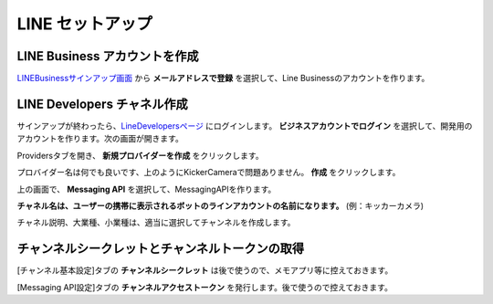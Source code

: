 LINE セットアップ
##########################################


LINE Business アカウントを作成
********************************

LINEBusinessサインアップ画面_ から **メールアドレスで登録** を選択して、Line Businessのアカウントを作ります。



LINE Developers チャネル作成
********************************

.. image:: /images/line_dev_login.png

サインアップが終わったら、LineDevelopersページ_ にログインします。 **ビジネスアカウントでログイン** を選択して、開発用のアカウントを作ります。次の画面が開きます。

.. image:: /images/create_a_new_provider.png

Providersタブを開き、 **新規プロバイダーを作成** をクリックします。

.. image:: /images/provider_name.png

プロバイダー名は何でも良いです、上のようにKickerCameraで問題ありません。 **作成** をクリックします。

.. image:: /images/new_messaging_api.png

上の画面で、 **Messaging API** を選択して、MessagingAPIを作ります。

**チャネル名は、ユーザーの携帯に表示されるボットのラインアカウントの名前になります。** (例：キッカーカメラ)

チャネル説明、大業種、小業種は、適当に選択してチャンネルを作成します。



チャンネルシークレットとチャンネルトークンの取得
******************************************************

.. image:: /images/click-channel.png

[チャンネル基本設定]タブの **チャンネルシークレット** は後で使うので、メモアプリ等に控えておきます。

[Messaging API設定]タブの **チャンネルアクセストークン** を発行します。後で使うので控えておきます。




.. _LINEBusinessサインアップ画面: https://account.line.biz/signup?redirectUri=https%3A%2F%2Fmanager.line.biz%2F&_ga=2.259523146.1728940530.1617949361-1384753008.1617949361
.. _LineDevelopersページ: https://developers.line.biz/en/